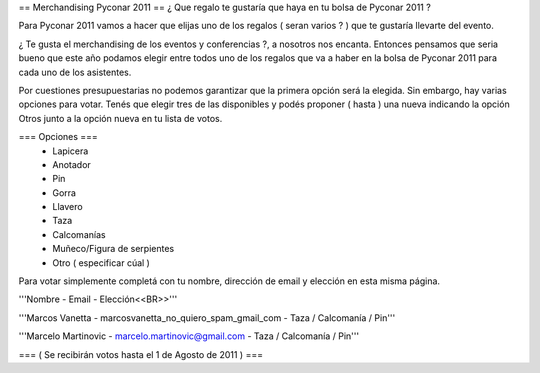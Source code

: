 == Merchandising Pyconar 2011 ==
¿ Que regalo te gustaría que haya en tu bolsa de Pyconar 2011 ?

Para Pyconar 2011 vamos a hacer que elijas uno de los regalos ( seran varios ? ) que te gustaría llevarte del evento.

¿ Te gusta el merchandising de los eventos y conferencias ?, a nosotros nos encanta. Entonces pensamos que seria bueno que este año podamos elegir entre todos uno de los regalos que va a haber en la bolsa de Pyconar 2011 para cada uno de los asistentes.

Por cuestiones presupuestarias no podemos garantizar que la primera opción será la elegida. Sin embargo, hay varias opciones para votar. Tenés que elegir tres de las disponibles y podés proponer ( hasta ) una nueva indicando la opción Otros junto a la opción nueva en tu lista de votos.

=== Opciones ===
 * Lapicera
 * Anotador
 * Pin
 * Gorra
 * Llavero
 * Taza
 * Calcomanías
 * Muñeco/Figura de serpientes
 * Otro ( especificar cúal )

Para votar simplemente completá con tu nombre, dirección de email y elección en esta misma página.

'''Nombre - Email - Elección<<BR>>'''

'''Marcos Vanetta - marcosvanetta_no_quiero_spam_gmail_com - Taza / Calcomanía / Pin'''

'''Marcelo Martinovic - marcelo.martinovic@gmail.com - Taza / Calcomanía / Pin'''

=== ( Se recibirán votos hasta el 1 de Agosto de 2011 ) ===
